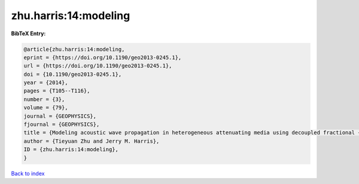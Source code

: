 zhu.harris:14:modeling
======================

.. :cite:t:`zhu.harris:14:modeling`

.. bibliography:: ../../All.bib

**BibTeX Entry:**

.. code-block:: bibtex

   @article{zhu.harris:14:modeling,
   eprint = {https://doi.org/10.1190/geo2013-0245.1},
   url = {https://doi.org/10.1190/geo2013-0245.1},
   doi = {10.1190/geo2013-0245.1},
   year = {2014},
   pages = {T105--T116},
   number = {3},
   volume = {79},
   journal = {GEOPHYSICS},
   fjournal = {GEOPHYSICS},
   title = {Modeling acoustic wave propagation in heterogeneous attenuating media using decoupled fractional {L}aplacians},
   author = {Tieyuan Zhu and Jerry M. Harris},
   ID = {zhu.harris:14:modeling},
   }

`Back to index <../index>`_
